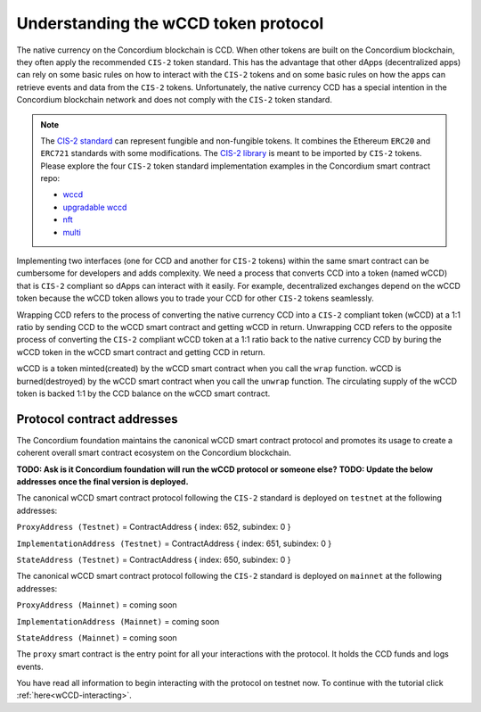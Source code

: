 .. _wCCD-introduction:

=====================================
Understanding the wCCD token protocol
=====================================

The native currency on the Concordium blockchain is CCD. When other tokens are
built on the Concordium blockchain, they often apply the recommended ``CIS-2``
token standard. This has the advantage that other dApps (decentralized apps)
can rely on some basic rules on how to interact with the ``CIS-2``
tokens and on some basic rules on how the apps can retrieve events and data from the ``CIS-2`` tokens.
Unfortunately, the native currency CCD has a special intention in the Concordium
blockchain network and does not comply with the ``CIS-2`` token standard.

.. note::

    The `CIS-2 standard <https://github.com/Concordium/concordium-update-proposals/blob/main/source/CIS/cis-2.rst>`_
    can represent fungible and non-fungible tokens.
    It combines the Ethereum ``ERC20`` and ``ERC721`` standards with some modifications.
    The `CIS-2 library <https://github.com/Concordium/concordium-rust-smart-contracts/blob/main/concordium-cis2/src/lib.rs>`_
    is meant to be imported by ``CIS-2`` tokens.
    Please explore the four ``CIS-2`` token standard implementation examples in the Concordium
    smart contract repo:

    - `wccd <https://github.com/Concordium/concordium-rust-smart-contracts/blob/main/examples/cis2-wccd/src/lib.rs>`_
    - `upgradable wccd <https://github.com/Concordium/concordium-rust-smart-contracts/pull/128>`_
    - `nft <https://github.com/Concordium/concordium-rust-smart-contracts/blob/main/examples/cis2-nft/src/lib.rs>`_
    - `multi <https://github.com/Concordium/concordium-rust-smart-contracts/blob/main/examples/cis2-multi/src/lib.rs>`_


Implementing two interfaces (one for CCD and another for ``CIS-2`` tokens)
within the same smart contract can be cumbersome for developers and adds
complexity. We need a process that converts CCD into a token (named wCCD) that is ``CIS-2``
compliant so dApps can interact with it easily. For example, decentralized
exchanges depend on the wCCD token because the wCCD token allows you to trade
your CCD for other ``CIS-2`` tokens seamlessly.

Wrapping CCD refers to the process of converting the native currency CCD into
a ``CIS-2`` compliant token (wCCD) at a 1:1 ratio by sending CCD to the wCCD smart
contract and getting wCCD in return. Unwrapping CCD refers to the opposite process of converting the ``CIS-2``
compliant wCCD token at a 1:1 ratio back to the native currency CCD by buring the
wCCD token in the wCCD smart contract and getting CCD in return.

wCCD is a token minted(created) by the wCCD smart contract when you call the ``wrap`` function.
wCCD is burned(destroyed) by the wCCD smart contract when you call the ``unwrap`` function.
The circulating supply of the wCCD token is backed 1:1
by the CCD balance on the wCCD smart contract.


Protocol contract addresses
---------------------------

The Concordium foundation maintains the canonical wCCD smart contract protocol and promotes its
usage to create a coherent overall smart contract ecosystem on the Concordium blockchain.

**TODO: Ask is it Concordium foundation will run the wCCD protocol or someone else?**
**TODO: Update the below addresses once the final version is deployed.**

The canonical wCCD smart contract protocol following the ``CIS-2`` standard is deployed on ``testnet`` at the following addresses:

``ProxyAddress (Testnet)`` = ContractAddress { index: 652, subindex: 0 }

``ImplementationAddress (Testnet)`` = ContractAddress { index: 651, subindex: 0 }

``StateAddress (Testnet)`` = ContractAddress { index: 650, subindex: 0 }


The canonical wCCD smart contract protocol following the ``CIS-2`` standard is deployed on ``mainnet`` at the following addresses:

``ProxyAddress (Mainnet)`` = coming soon

``ImplementationAddress (Mainnet)`` = coming soon

``StateAddress (Mainnet)`` = coming soon

The ``proxy`` smart contract is the entry point for all your interactions with the protocol.
It holds the CCD funds and logs events.

You have read all information to begin interacting with the protocol on testnet now.
To continue with the tutorial click :ref:`here<wCCD-interacting>`.

